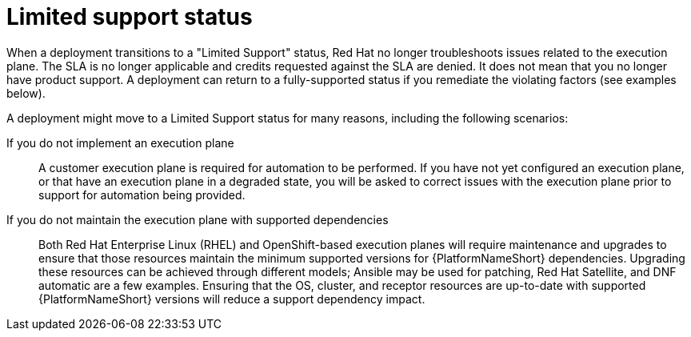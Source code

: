 [id="con-saas-limited-support-status"]
= Limited support status

When a deployment transitions to a "Limited Support" status, Red{nbsp}Hat no longer troubleshoots issues related to the execution plane. 
The SLA is no longer applicable and credits requested against the SLA are denied. 
It does not mean that you no longer have product support. 
A deployment can return to a fully-supported status if you remediate the violating factors (see examples below). 

A deployment might move to a Limited Support status for many reasons, including the following scenarios:

If you do not implement an execution plane:: A customer execution plane is required for automation to be performed. 
If you have not yet configured an execution plane, or that have an execution plane in a degraded state, you will be asked to correct issues with the execution plane prior to support for automation being provided.
If you do not maintain the execution plane with supported dependencies:: 
Both Red{nbsp}Hat Enterprise Linux (RHEL) and OpenShift-based execution planes will require maintenance and upgrades to ensure that those resources maintain the minimum supported versions for {PlatformNameShort} dependencies. Upgrading these resources can be achieved through different models; Ansible may be used for patching, Red Hat Satellite, and DNF automatic are a few examples.
Ensuring that the OS, cluster, and receptor resources are up-to-date with supported {PlatformNameShort} versions will reduce a support dependency impact.
